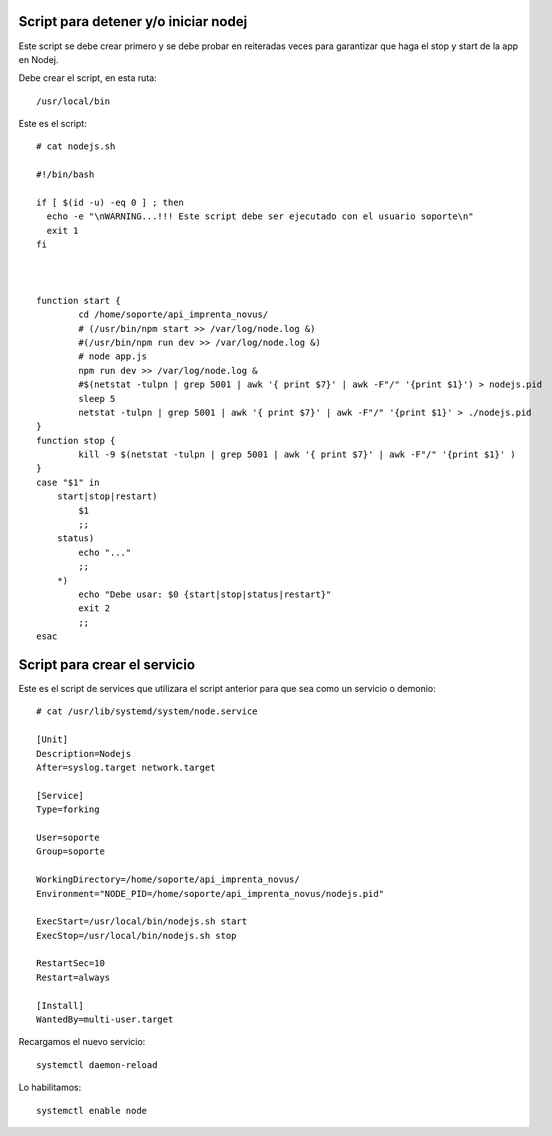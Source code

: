 Script para detener y/o iniciar nodej
=========================================

Este script se debe crear primero y se debe probar en reiteradas veces para garantizar que haga el stop y start de la app en Nodej.

Debe crear el script, en esta ruta::

  /usr/local/bin


Este es el script::

  # cat nodejs.sh
  
  #!/bin/bash

  if [ $(id -u) -eq 0 ] ; then
    echo -e "\nWARNING...!!! Este script debe ser ejecutado con el usuario soporte\n"
    exit 1
  fi



  function start {
          cd /home/soporte/api_imprenta_novus/
          # (/usr/bin/npm start >> /var/log/node.log &)
          #(/usr/bin/npm run dev >> /var/log/node.log &)
          # node app.js
          npm run dev >> /var/log/node.log &
          #$(netstat -tulpn | grep 5001 | awk '{ print $7}' | awk -F"/" '{print $1}') > nodejs.pid
          sleep 5
          netstat -tulpn | grep 5001 | awk '{ print $7}' | awk -F"/" '{print $1}' > ./nodejs.pid
  }
  function stop {
          kill -9 $(netstat -tulpn | grep 5001 | awk '{ print $7}' | awk -F"/" '{print $1}' )
  }
  case "$1" in
      start|stop|restart)
          $1
          ;;
      status)
          echo "..."
          ;;
      *)
          echo "Debe usar: $0 {start|stop|status|restart}"
          exit 2
          ;;
  esac


Script para crear el servicio
================================

Este es el script de services que utilizara el script anterior para que sea como un servicio o demonio::

  # cat /usr/lib/systemd/system/node.service

  [Unit]
  Description=Nodejs
  After=syslog.target network.target

  [Service]
  Type=forking

  User=soporte
  Group=soporte

  WorkingDirectory=/home/soporte/api_imprenta_novus/
  Environment="NODE_PID=/home/soporte/api_imprenta_novus/nodejs.pid"

  ExecStart=/usr/local/bin/nodejs.sh start
  ExecStop=/usr/local/bin/nodejs.sh stop

  RestartSec=10
  Restart=always

  [Install]
  WantedBy=multi-user.target
  
  
  
Recargamos el nuevo servicio::

  systemctl daemon-reload

Lo habilitamos::

  systemctl enable node

